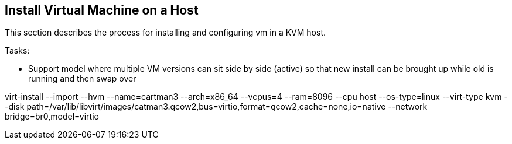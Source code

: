 == Install Virtual Machine on a Host
This section describes the process for installing and configuring vm in a KVM host.


Tasks:

* Support model where multiple VM versions can sit side by side (active) so that new install can be brought up while old is running and then swap over

virt-install   --import   --hvm   --name=cartman3   --arch=x86_64   --vcpus=4   --ram=8096   --cpu host   --os-type=linux   --virt-type kvm   --disk path=/var/lib/libvirt/images/catman3.qcow2,bus=virtio,format=qcow2,cache=none,io=native   --network bridge=br0,model=virtio
